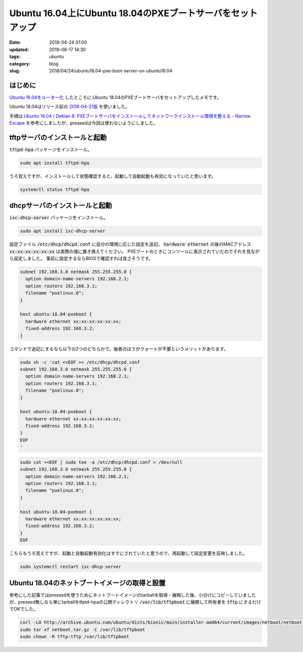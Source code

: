 Ubuntu 16.04上にUbuntu 18.04のPXEブートサーバをセットアップ
###########################################################

:date: 2018-04-24 01:00
:updated: 2019-08-17 14:30
:tags: ubuntu
:category: blog
:slug: 2018/04/24/ubuntu18.04-pxe-boot-server-on-ubuntu16.04

はじめに
--------

`Ubuntu 16.04をルーター化 </blog/2018/04/23/setup-router-on-ubuntu16.04/>`_ したところに
Ubuntu 18.04のPXEブートサーバをセットアップしたメモです。

Ubuntu 18.04はリリース前の
`2018-04-21版 <http://archive.ubuntu.com/ubuntu/dists/bionic/main/installer-amd64/20101020ubuntu538/>`_
を使いました。

手順は
`Ubuntu 16.04 / Debian 8: PXEブートサーバをインストールしてネットワークインストール環境を整える - Narrow Escape <https://www.hiroom2.com/2016/05/05/ubuntu-16-04-debian-8%E3%81%ABpxe%E3%83%96%E3%83%BC%E3%83%88%E3%82%B5%E3%83%BC%E3%83%90%E3%82%92%E3%82%A4%E3%83%B3%E3%82%B9%E3%83%88%E3%83%BC%E3%83%AB%E3%81%97%E3%81%A6%E3%83%8D%E3%83%83%E3%83%88%E3%83%AF%E3%83%BC%E3%82%AF%E3%82%A4%E3%83%B3%E3%82%B9%E3%83%88%E3%83%BC%E3%83%AB%E7%92%B0%E5%A2%83%E3%82%92%E6%95%B4%E3%81%88%E3%82%8B/>`_
を参考にしましたが、preseedは今回は使わないようにしました。

tftpサーバのインストールと起動
------------------------------

:code:`tftpd-hpa` パッケージをインストール。

.. code-block:: console

        sudo apt install tftpd-hpa

うろ覚えですが、インストールして状態確認すると、起動して自動起動も有効になっていたと思います。

.. code-block:: console

        systemctl status tftpd-hpa

dhcpサーバのインストールと起動
------------------------------

:code:`isc-dhcp-server` パッケージをインストール。

.. code-block:: console

        sudo apt install isc-dhcp-server

設定ファイル :code:`/etc/dhcp/dhcpd.conf` に自分の環境に応じた設定を追記。
:code:`hardware ethernet` の後のMACアドレス :code:`xx:xx:xx:xx:xx:xx` は実際の値に置き換えてください。
PXEブートのときにコンソールに表示されていたのでそれを見ながら設定しました。
事前に設定するならBIOSで確認すれば良さそうです。

.. code-block:: text

	subnet 192.168.3.0 netmask 255.255.255.0 {
	  option domain-name-servers 192.168.2.1;
	  option routers 192.168.3.1;
	  filename "pxelinux.0";
	}

	host ubuntu-18.04-pxeboot {
	  hardware ethernet xx:xx:xx:xx:xx:xx;
	  fixed-address 192.168.3.2;
	}

コマンドで追記にするなら以下の2つのどちらかで。後者のほうがクォートが不要というメリットがあります。

.. code-block:: console

	sudo sh -c 'cat <<EOF >> /etc/dhcp/dhcpd.conf
	subnet 192.168.3.0 netmask 255.255.255.0 {
	  option domain-name-servers 192.168.2.1;
	  option routers 192.168.3.1;
	  filename "pxelinux.0";
	}

	host ubuntu-18.04-pxeboot {
	  hardware ethernet xx:xx:xx:xx:xx:xx;
	  fixed-address 192.168.3.2;
	}
	EOF
	'

.. code-block:: console

	sudo cat <<EOF | sudo tee -a /etc/dhcp/dhcpd.conf > /dev/null
	subnet 192.168.3.0 netmask 255.255.255.0 {
	  option domain-name-servers 192.168.2.1;
	  option routers 192.168.3.1;
	  filename "pxelinux.0";
	}

	host ubuntu-18.04-pxeboot {
	  hardware ethernet xx:xx:xx:xx:xx:xx;
	  fixed-address 192.168.3.2;
	}
	EOF

こちらもうろ覚えですが、起動と自動起動有効化はすでにされていたと思うので、再起動して設定変更を反映しました。

.. code-block:: console

	sudo systemctl restart isc-dhcp-server

Ubuntu 18.04のネットブートイメージの取得と設置
----------------------------------------------

参考にした記事ではpreseedを使うためにネットブートイメージのtarballを取得・展開した後、小分けにコピーしていましたが、preseed無しなら単にtarballをtfptd-hpaの公開ディレクトリ :code:`/var/lib/tftpboot` に展開して所有者を :code:`tftp` にするだけでOKでした。

.. code-block:: console

        curl -LO http://archive.ubuntu.com/ubuntu/dists/bionic/main/installer-amd64/current/images/netboot/netboot.tar.gz
	sudo tar xf netboot.tar.gz -C /var/lib/tftpboot
        sudo chown -R tftp:tftp /var/lib/tftpboot
